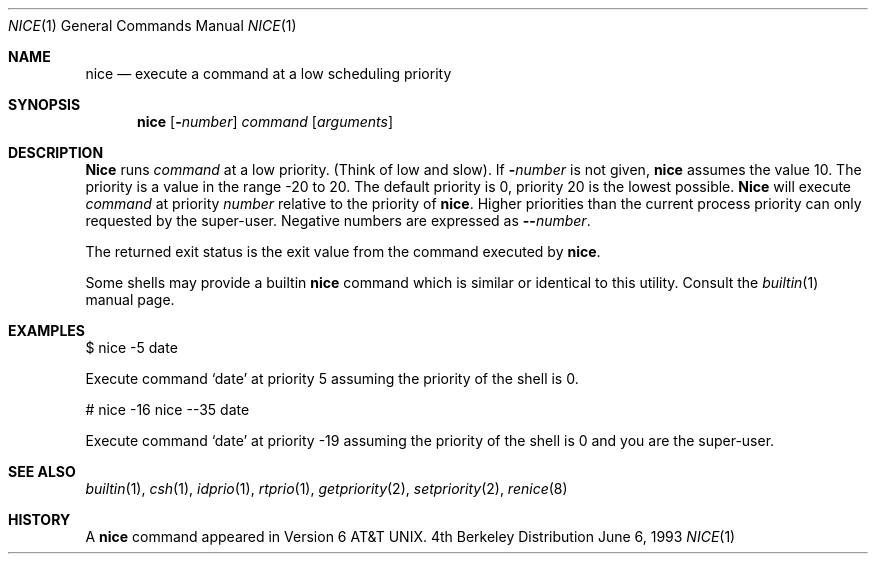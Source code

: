 .\" Copyright (c) 1980, 1990, 1993
.\"	The Regents of the University of California.  All rights reserved.
.\"
.\" Redistribution and use in source and binary forms, with or without
.\" modification, are permitted provided that the following conditions
.\" are met:
.\" 1. Redistributions of source code must retain the above copyright
.\"    notice, this list of conditions and the following disclaimer.
.\" 2. Redistributions in binary form must reproduce the above copyright
.\"    notice, this list of conditions and the following disclaimer in the
.\"    documentation and/or other materials provided with the distribution.
.\" 3. All advertising materials mentioning features or use of this software
.\"    must display the following acknowledgement:
.\"	This product includes software developed by the University of
.\"	California, Berkeley and its contributors.
.\" 4. Neither the name of the University nor the names of its contributors
.\"    may be used to endorse or promote products derived from this software
.\"    without specific prior written permission.
.\"
.\" THIS SOFTWARE IS PROVIDED BY THE REGENTS AND CONTRIBUTORS ``AS IS'' AND
.\" ANY EXPRESS OR IMPLIED WARRANTIES, INCLUDING, BUT NOT LIMITED TO, THE
.\" IMPLIED WARRANTIES OF MERCHANTABILITY AND FITNESS FOR A PARTICULAR PURPOSE
.\" ARE DISCLAIMED.  IN NO EVENT SHALL THE REGENTS OR CONTRIBUTORS BE LIABLE
.\" FOR ANY DIRECT, INDIRECT, INCIDENTAL, SPECIAL, EXEMPLARY, OR CONSEQUENTIAL
.\" DAMAGES (INCLUDING, BUT NOT LIMITED TO, PROCUREMENT OF SUBSTITUTE GOODS
.\" OR SERVICES; LOSS OF USE, DATA, OR PROFITS; OR BUSINESS INTERRUPTION)
.\" HOWEVER CAUSED AND ON ANY THEORY OF LIABILITY, WHETHER IN CONTRACT, STRICT
.\" LIABILITY, OR TORT (INCLUDING NEGLIGENCE OR OTHERWISE) ARISING IN ANY WAY
.\" OUT OF THE USE OF THIS SOFTWARE, EVEN IF ADVISED OF THE POSSIBILITY OF
.\" SUCH DAMAGE.
.\"
.\"	@(#)nice.1	8.1 (Berkeley) 6/6/93
.\" $FreeBSD$
.\"
.Dd June 6, 1993
.Dt NICE 1
.Os BSD 4
.Sh NAME
.Nm nice
.Nd execute a command at a low scheduling priority
.Sh SYNOPSIS
.Nm
.Op Fl Ns Ar number
.Ar command
.Op Ar arguments
.Sh DESCRIPTION
.Nm Nice
runs
.Ar command
at a low priority.
(Think of low and slow).
If
.Fl Ns Ar number
is not given,
.Nm 
assumes the value 10.
The priority is a value in the range -20 to 20.
The default priority is 0, priority 20 is the lowest possible. 
.Nm Nice
will execute
.Ar command
at priority
.Ar number
relative to the priority
of 
.Nm nice .
Higher priorities than the
current process priority can only requested by the
super-user. 
Negative numbers are expressed as
.Fl - Ns Ar number .
.Pp
The returned exit status is the exit value from the
command executed by
.Nm nice .
.Pp
Some shells may provide a builtin
.Nm
command which is similar or identical to this utility.
Consult the
.Xr builtin 1
manual page.
.Sh EXAMPLES
.Pp
$ nice -5 date
.Pp
Execute command 
.Sq date 
at priority 5 assuming the priority of the
shell is 0.
.Pp
# nice -16 nice --35 date
.Pp
Execute command 
.Sq date 
at priority -19 assuming the priority of the
shell is 0 and you are the super-user.
.Sh SEE ALSO
.Xr builtin 1 ,
.Xr csh 1 ,
.Xr idprio 1 ,
.Xr rtprio 1 ,
.Xr getpriority 2 ,
.Xr setpriority 2 ,
.Xr renice 8
.Sh HISTORY
A
.Nm
command appeared in
.At v6 .
